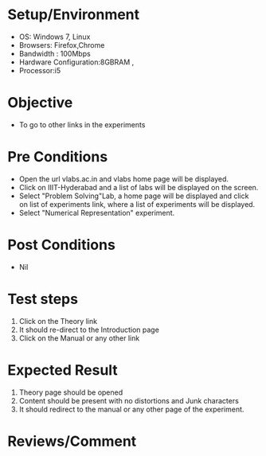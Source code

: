 #+Author:Nihanth
#+Date: 18.11.2015
* Setup/Environment
  - OS: Windows 7, Linux
  - Browsers: Firefox,Chrome
  - Bandwidth : 100Mbps
  - Hardware Configuration:8GBRAM , 
  - Processor:i5
* Objective
  - To go to other links in the experiments
* Pre Conditions
  - Open the url vlabs.ac.in and vlabs home page will be displayed.
  - Click on IIIT-Hyderabad and a list of labs will be displayed on
    the screen.
  - Select "Problem Solving"Lab, a home page will be displayed and
    click on list of experiments link, where a list of experiments
    will be displayed.
  - Select "Numerical Representation" experiment.
* Post Conditions
  - Nil
* Test steps
  1. Click on the Theory link 
  2. It should re-direct to the Introduction page
  3. Click on the Manual or any other link
* Expected Result
  1. Theory page should be opened
  2. Content should be present with no distortions and Junk characters
  3. It should redirect to the manual or any other page of the experiment.
* Reviews/Comment
